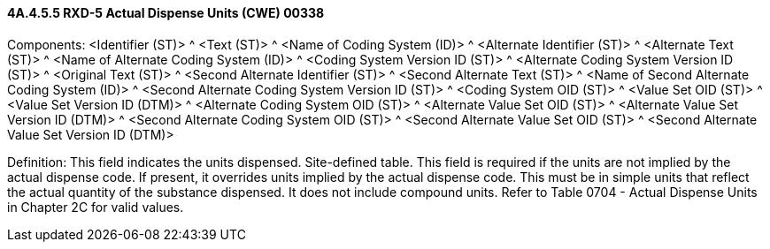 ==== 4A.4.5.5 RXD-5 Actual Dispense Units (CWE) 00338

Components: <Identifier (ST)> ^ <Text (ST)> ^ <Name of Coding System (ID)> ^ <Alternate Identifier (ST)> ^ <Alternate Text (ST)> ^ <Name of Alternate Coding System (ID)> ^ <Coding System Version ID (ST)> ^ <Alternate Coding System Version ID (ST)> ^ <Original Text (ST)> ^ <Second Alternate Identifier (ST)> ^ <Second Alternate Text (ST)> ^ <Name of Second Alternate Coding System (ID)> ^ <Second Alternate Coding System Version ID (ST)> ^ <Coding System OID (ST)> ^ <Value Set OID (ST)> ^ <Value Set Version ID (DTM)> ^ <Alternate Coding System OID (ST)> ^ <Alternate Value Set OID (ST)> ^ <Alternate Value Set Version ID (DTM)> ^ <Second Alternate Coding System OID (ST)> ^ <Second Alternate Value Set OID (ST)> ^ <Second Alternate Value Set Version ID (DTM)>

Definition: This field indicates the units dispensed. Site-defined table. This field is required if the units are not implied by the actual dispense code. If present, it overrides units implied by the actual dispense code. This must be in simple units that reflect the actual quantity of the substance dispensed. It does not include compound units. Refer to Table 0704 - Actual Dispense Units in Chapter 2C for valid values.

